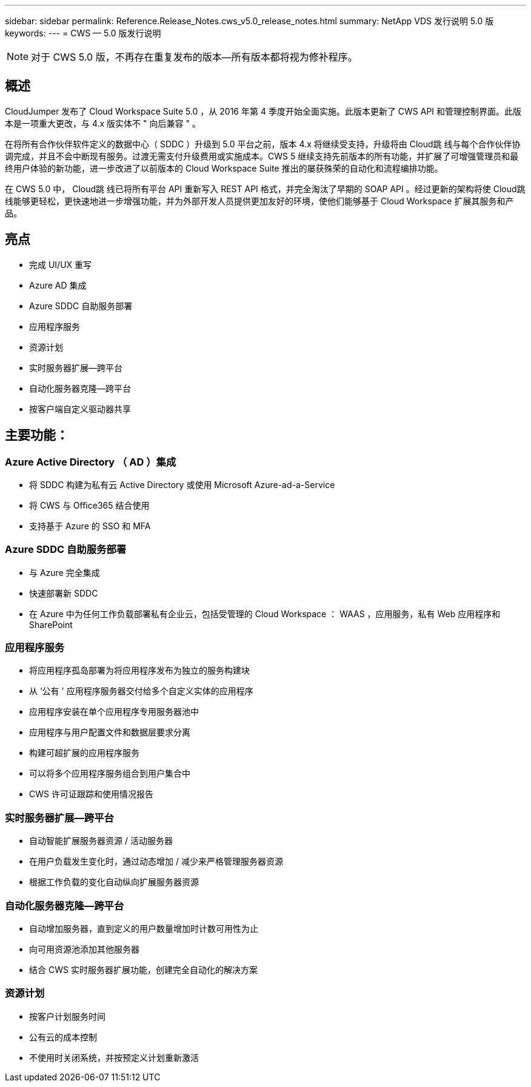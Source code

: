 ---
sidebar: sidebar 
permalink: Reference.Release_Notes.cws_v5.0_release_notes.html 
summary: NetApp VDS 发行说明 5.0 版 
keywords:  
---
= CWS — 5.0 版发行说明



NOTE: 对于 CWS 5.0 版，不再存在重复发布的版本—所有版本都将视为修补程序。



== 概述

CloudJumper 发布了 Cloud Workspace Suite 5.0 ，从 2016 年第 4 季度开始全面实施。此版本更新了 CWS API 和管理控制界面。此版本是一项重大更改，与 4.x 版实体不 " 向后兼容 " 。

在将所有合作伙伴软件定义的数据中心（ SDDC ）升级到 5.0 平台之前，版本 4.x 将继续受支持，升级将由 Cloud跳 线与每个合作伙伴协调完成，并且不会中断现有服务。过渡无需支付升级费用或实施成本。CWS 5 继续支持先前版本的所有功能，并扩展了可增强管理员和最终用户体验的新功能，进一步改进了以前版本的 Cloud Workspace Suite 推出的屡获殊荣的自动化和流程编排功能。

在 CWS 5.0 中， Cloud跳 线已将所有平台 API 重新写入 REST API 格式，并完全淘汰了早期的 SOAP API 。经过更新的架构将使 Cloud跳 线能够更轻松，更快速地进一步增强功能，并为外部开发人员提供更加友好的环境，使他们能够基于 Cloud Workspace 扩展其服务和产品。



== 亮点

* 完成 UI/UX 重写
* Azure AD 集成
* Azure SDDC 自助服务部署
* 应用程序服务
* 资源计划
* 实时服务器扩展—跨平台
* 自动化服务器克隆—跨平台
* 按客户端自定义驱动器共享




== 主要功能：



=== Azure Active Directory （ AD ）集成

* 将 SDDC 构建为私有云 Active Directory 或使用 Microsoft Azure-ad-a-Service
* 将 CWS 与 Office365 结合使用
* 支持基于 Azure 的 SSO 和 MFA




=== Azure SDDC 自助服务部署

* 与 Azure 完全集成
* 快速部署新 SDDC
* 在 Azure 中为任何工作负载部署私有企业云，包括受管理的 Cloud Workspace ： WAAS ，应用服务，私有 Web 应用程序和 SharePoint




=== 应用程序服务

* 将应用程序孤岛部署为将应用程序发布为独立的服务构建块
* 从 ‘公有 ' 应用程序服务器交付给多个自定义实体的应用程序
* 应用程序安装在单个应用程序专用服务器池中
* 应用程序与用户配置文件和数据层要求分离
* 构建可超扩展的应用程序服务
* 可以将多个应用程序服务组合到用户集合中
* CWS 许可证跟踪和使用情况报告




=== 实时服务器扩展—跨平台

* 自动智能扩展服务器资源 / 活动服务器
* 在用户负载发生变化时，通过动态增加 / 减少来严格管理服务器资源
* 根据工作负载的变化自动纵向扩展服务器资源




=== 自动化服务器克隆—跨平台

* 自动增加服务器，直到定义的用户数量增加时计数可用性为止
* 向可用资源池添加其他服务器
* 结合 CWS 实时服务器扩展功能，创建完全自动化的解决方案




=== 资源计划

* 按客户计划服务时间
* 公有云的成本控制
* 不使用时关闭系统，并按预定义计划重新激活

